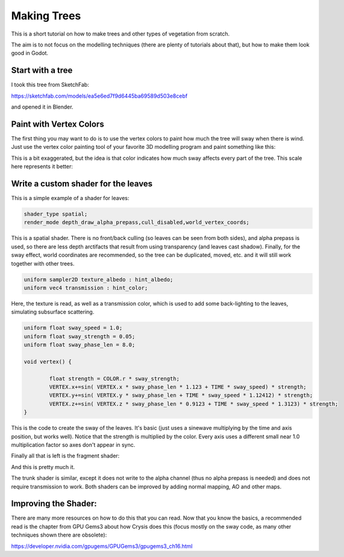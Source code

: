 .. _doc_making_trees:

Making Trees 
==============

This is a short tutorial on how to make trees and other types of vegetation from scratch.

The aim is to not focus on the modelling techniques (there are plenty of tutorials about that), but how to make them look good in Godot.

.. image:: img/tree_sway.gif

Start with a tree
-----------------

I took this tree from SketchFab: 

.. image:: img/tree_base.png

https://sketchfab.com/models/ea5e6ed7f9d6445ba69589d503e8cebf

and opened it in Blender.

Paint with Vertex Colors
-------------------------

The first thing you may want to do is to use the vertex colors to paint how much the tree will sway when there is wind. Just use the vertex color painting tool of your favorite 3D modelling program and paint something like this:

.. image:: img/tree_vertex_paint.png

This is a bit exaggerated, but the idea is that color indicates how much sway affects every part of the tree. This scale here represents it better:

.. image:: img/tree_gradient.png

Write a custom shader for the leaves
------------------------------------

This is a simple example of a shader for leaves:

.. code-block:: glsl

	shader_type spatial;
	render_mode depth_draw_alpha_prepass,cull_disabled,world_vertex_coords;

This is a spatial shader. There is no front/back culling (so leaves can be seen from both sides), and alpha prepass is used, so there are less depth arctifacts that result from using transparency (and leaves cast shadow). Finally, for the sway effect, world coordinates are recommended, so the tree can be duplicated, moved, etc. and it will still work together with other trees.

.. code-block:: glsl

	uniform sampler2D texture_albedo : hint_albedo;
	uniform vec4 transmission : hint_color;

Here, the texture is read, as well as a transmission color, which is used to add some back-lighting to the leaves, simulating subsurface scattering.


.. code-block:: glsl

	uniform float sway_speed = 1.0;
	uniform float sway_strength = 0.05;
	uniform float sway_phase_len = 8.0;

	void vertex() {

		float strength = COLOR.r * sway_strength;
		VERTEX.x+=sin( VERTEX.x * sway_phase_len * 1.123 + TIME * sway_speed) * strength;
		VERTEX.y+=sin( VERTEX.y * sway_phase_len + TIME * sway_speed * 1.12412) * strength;
		VERTEX.z+=sin( VERTEX.z * sway_phase_len * 0.9123 + TIME * sway_speed * 1.3123) * strength;
	}

This is the code to create the sway of the leaves. It's basic (just uses a sinewave multiplying by the time and axis position, but works well). Notice that the strength is multiplied by the color. Every axis uses a different small near 1.0 multiplication factor so axes don't appear in sync.


Finally all that is left is the fragment shader:

.. code-block:: glsl
	void fragment() {
		vec4 albedo_tex = texture(texture_albedo,UV);
		ALBEDO = albedo_tex.rgb;
		ALPHA = albedo_tex.a;
		METALLIC = 0.0;
		ROUGHNESS = 1.0;	
		TRANSMISSION = transmission.rgb;
	}

And this is pretty much it.

The trunk shader is similar, except it does not write to the alpha channel (thus no alpha prepass is needed) and does not require transmission to work. Both shaders can be improved by adding normal mapping, AO and other maps.

Improving the Shader:
----------------------

There are many more resources on how to do this that you can read. Now that you know the basics, a recommended read is the chapter from GPU Gems3 about how Crysis does this
(focus mostly on the sway code, as many other techniques shown there are obsolete):

https://developer.nvidia.com/gpugems/GPUGems3/gpugems3_ch16.html


